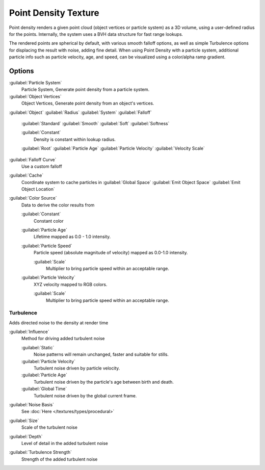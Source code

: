 
..    TODO/Review: {{review|partial=X|im=examples}} .


Point Density Texture
*********************

Point density renders a given point cloud (object vertices or particle system) as a 3D volume,
using a user-defined radius for the points. Internally,
the system uses a BVH data structure for fast range lookups.

The rendered points are spherical by default, with various smooth falloff options,
as well as simple Turbulence options for displacing the result with noise, adding fine detail.
When using Point Density with a particle system,
additional particle info such as particle velocity, age, and speed,
can be visualized using a color/alpha ramp gradient.


Options
=======

:guilabel:`Particle System`
   Particle System, Generate point density from a particle system.

:guilabel:`Object Vertices`
   Object Vertices, Generate point density from an object's vertices.

:guilabel:`Object`
:guilabel:`Radius`
:guilabel:`System`
:guilabel:`Falloff`

   :guilabel:`Standard`
   :guilabel:`Smooth`
   :guilabel:`Soft`
   :guilabel:`Softness`

   :guilabel:`Constant`
      Density is constant within lookup radius.

   :guilabel:`Root`
   :guilabel:`Particle Age`
   :guilabel:`Particle Velocity`
   :guilabel:`Velocity Scale`


:guilabel:`Falloff Curve`
   Use a custom falloff

:guilabel:`Cache`
   Coordinate system to cache particles in
   :guilabel:`Global Space`
   :guilabel:`Emit Object Space`
   :guilabel:`Emit Object Location`

:guilabel:`Color Source`
   Data to derive the color results from

   :guilabel:`Constant`
      Constant color
   :guilabel:`Particle Age`
      Lifetime mapped as 0.0 - 1.0 intensity.
   :guilabel:`Particle Speed`
      Particle speed (absolute magnitude of velocity) mapped as 0.0-1.0 intensity.

      :guilabel:`Scale`
         Multiplier to bring particle speed within an acceptable range.
   :guilabel:`Particle Velocity`
      XYZ velocity mapped to RGB colors.

      :guilabel:`Scale`
         Multiplier to bring particle speed within an acceptable range.


Turbulence
----------

Adds directed noise to the density at render time

:guilabel:`Influence`
   Method for driving added turbulent noise

   :guilabel:`Static`
      Noise patterns will remain unchanged, faster and suitable for stills.
   :guilabel:`Particle Velocity`
      Turbulent noise driven by particle velocity.
   :guilabel:`Particle Age`
      Turbulent noise driven by the particle's age between birth and death.
   :guilabel:`Global Time`
      Turbulent noise driven by the global current frame.

:guilabel:`Noise Basis`
   See :doc:`Here </textures/types/procedural>`

:guilabel:`Size`
   Scale of the turbulent noise
:guilabel:`Depth`
   Level of detail in the added turbulent noise
:guilabel:`Turbulence Strength`
   Strength of the added turbulent noise

